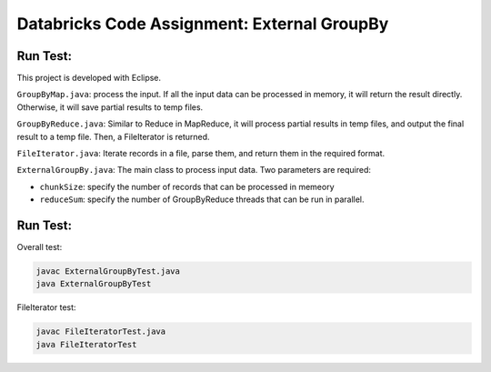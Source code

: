Databricks Code Assignment: External GroupBy
==============================================

Run Test:
------------------------------------
This project is developed with Eclipse.

``GroupByMap.java``: process the input. If all the input data can be processed in memory,
it will return the result directly. Otherwise, it will save partial results to temp files.

``GroupByReduce.java``: Similar to Reduce in MapReduce, it will process partial results in
temp files, and output the final result to a temp file. Then, a FileIterator is returned.

``FileIterator.java``: Iterate records in a file, parse them, and return them in the required format.

``ExternalGroupBy.java``: The main class to process input data. Two parameters are required:

* ``chunkSize``: specify the number of records that can be processed in memeory
* ``reduceSum``: specify the number of GroupByReduce threads that can be run in parallel.

Run Test:
------------------------------------
Overall test: 

.. code-block:: bash
	
	javac ExternalGroupByTest.java
	java ExternalGroupByTest
	
FileIterator test:

.. code-block:: bash
	
	javac FileIteratorTest.java
	java FileIteratorTest
	
